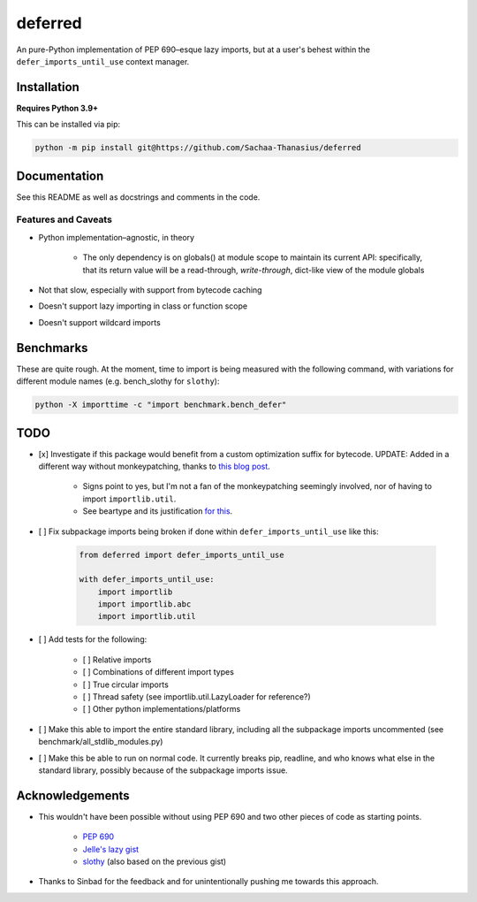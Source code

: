 ========
deferred
========

An pure-Python implementation of PEP 690–esque lazy imports, but at a user's behest within the ``defer_imports_until_use`` context manager.


Installation
============

**Requires Python 3.9+**

This can be installed via pip:

.. code:: sh

    python -m pip install git@https://github.com/Sachaa-Thanasius/deferred


Documentation
=============

See this README as well as docstrings and comments in the code.


Features and Caveats
--------------------

- Python implementation–agnostic, in theory

    - The only dependency is on globals() at module scope to maintain its current API: specifically, that its return value will be a read-through, *write-through*, dict-like view of the module globals

- Not that slow, especially with support from bytecode caching
- Doesn't support lazy importing in class or function scope
- Doesn't support wildcard imports


Benchmarks
==========

These are quite rough. At the moment, time to import is being measured with the following command, with variations for different module names (e.g. bench_slothy for ``slothy``):

.. code:: sh

    python -X importtime -c "import benchmark.bench_defer"


TODO
====

- [x] Investigate if this package would benefit from a custom optimization suffix for bytecode. UPDATE: Added in a different way without monkeypatching, thanks to `this blog post <https://gregoryszorc.com/blog/2017/03/13/from-__past__-import-bytes_literals/>`_.

    - Signs point to yes, but I'm not a fan of the monkeypatching seemingly involved, nor of having to import ``importlib.util``.
    - See beartype and its justification `for <https://github.com/beartype/beartype/blob/e9eeb4e282f438e770520b99deadbe219a1c62dc/beartype/claw/_importlib/_clawimpload.py#L177-L312>`_ `this <https://github.com/beartype/beartype/blob/e9eeb4e282f438e770520b99deadbe219a1c62dc/beartype/claw/_importlib/clawimpcache.py#L22-L26>`_.

- [ ] Fix subpackage imports being broken if done within ``defer_imports_until_use`` like this:

    .. code:: python

        from deferred import defer_imports_until_use

        with defer_imports_until_use:
            import importlib
            import importlib.abc
            import importlib.util

- [ ] Add tests for the following:

    - [ ] Relative imports
    - [ ] Combinations of different import types
    - [ ] True circular imports
    - [ ] Thread safety (see importlib.util.LazyLoader for reference?)
    - [ ] Other python implementations/platforms

- [ ] Make this able to import the entire standard library, including all the subpackage imports uncommented (see benchmark/all_stdlib_modules.py)
- [ ] Make this be able to run on normal code. It currently breaks pip, readline, and who knows what else in the standard library, possibly because of the subpackage imports issue.


Acknowledgements
================

- This wouldn't have been possible without using PEP 690 and two other pieces of code as starting points.

    - `PEP 690 <https://peps.python.org/pep-0690/>`_
    - `Jelle's lazy gist <https://gist.github.com/JelleZijlstra/23c01ceb35d1bc8f335128f59a32db4c>`_
    - `slothy <https://github.com/bswck/slothy>`_ (also based on the previous gist)

- Thanks to Sinbad for the feedback and for unintentionally pushing me towards this approach.
